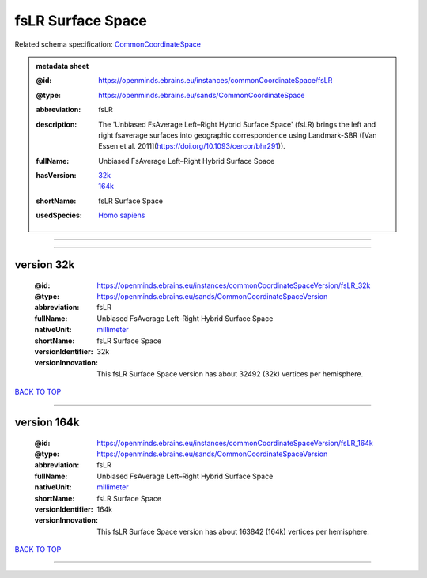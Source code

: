 ##################
fsLR Surface Space
##################

Related schema specification: `CommonCoordinateSpace <https://openminds-documentation.readthedocs.io/en/latest/specifications/SANDS/atlas/commonCoordinateSpace.html>`_

.. admonition:: metadata sheet

   :@id: https://openminds.ebrains.eu/instances/commonCoordinateSpace/fsLR
   :@type: https://openminds.ebrains.eu/sands/CommonCoordinateSpace
   :abbreviation: fsLR
   :description: The 'Unbiased FsAverage Left–Right Hybrid Surface Space' (fsLR) brings the left and right fsaverage surfaces into geographic correspondence using Landmark-SBR ([Van Essen et al. 2011](https://doi.org/10.1093/cercor/bhr291)).
   :fullName: Unbiased FsAverage Left–Right Hybrid Surface Space
   :hasVersion: | `32k <https://openminds-documentation.readthedocs.io/en/latest/libraries/commonCoordinateSpaces/fsLR%20Surface%20Space.html#version-32k>`_
                | `164k <https://openminds-documentation.readthedocs.io/en/latest/libraries/commonCoordinateSpaces/fsLR%20Surface%20Space.html#version-164k>`_
   :shortName: fsLR Surface Space
   :usedSpecies: `Homo sapiens <https://openminds-documentation.readthedocs.io/en/latest/libraries/terminologies/species.html#homosapiens>`_

------------

------------

version 32k
###########

   :@id: https://openminds.ebrains.eu/instances/commonCoordinateSpaceVersion/fsLR_32k
   :@type: https://openminds.ebrains.eu/sands/CommonCoordinateSpaceVersion
   :abbreviation: fsLR
   :fullName: Unbiased FsAverage Left–Right Hybrid Surface Space
   :nativeUnit: `millimeter <https://openminds-documentation.readthedocs.io/en/latest/libraries/terminologies/UnitOfMeasurement.html#millimeter>`_
   :shortName: fsLR Surface Space
   :versionIdentifier: 32k
   :versionInnovation: This fsLR Surface Space version has about 32492 (32k) vertices per hemisphere.

`BACK TO TOP <fsLR Surface Space_>`_

------------

version 164k
############

   :@id: https://openminds.ebrains.eu/instances/commonCoordinateSpaceVersion/fsLR_164k
   :@type: https://openminds.ebrains.eu/sands/CommonCoordinateSpaceVersion
   :abbreviation: fsLR
   :fullName: Unbiased FsAverage Left–Right Hybrid Surface Space
   :nativeUnit: `millimeter <https://openminds-documentation.readthedocs.io/en/latest/libraries/terminologies/UnitOfMeasurement.html#millimeter>`_
   :shortName: fsLR Surface Space
   :versionIdentifier: 164k
   :versionInnovation: This fsLR Surface Space version has about 163842 (164k) vertices per hemisphere.

`BACK TO TOP <fsLR Surface Space_>`_

------------

